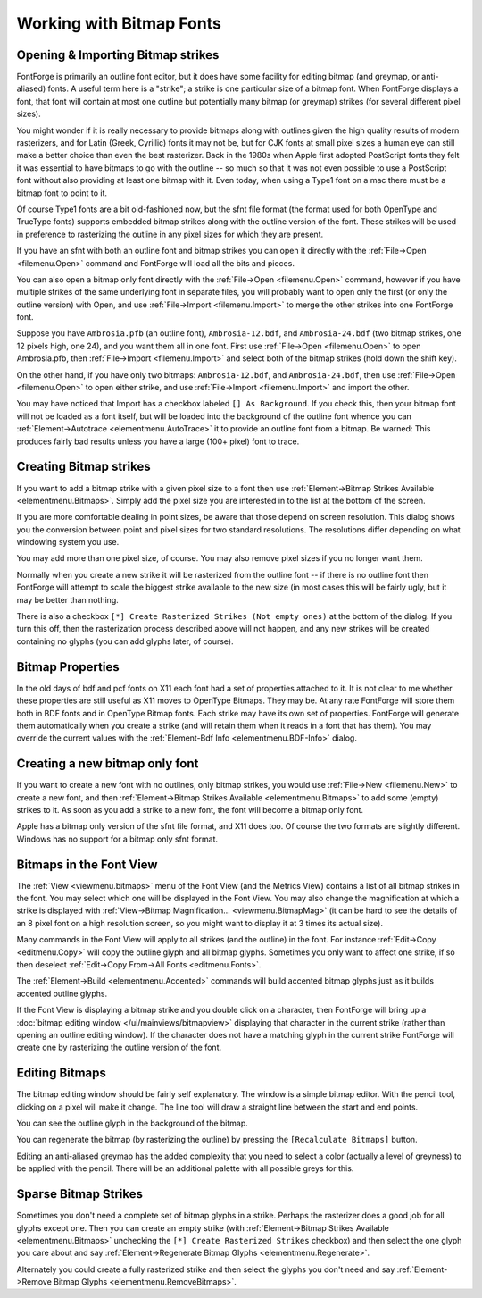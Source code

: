 Working with Bitmap Fonts
=========================


Opening & Importing Bitmap strikes
----------------------------------

FontForge is primarily an outline font editor, but it does have some facility
for editing bitmap (and greymap, or anti-aliased) fonts. A useful term here is a
"strike"; a strike is one particular size of a bitmap font. When FontForge
displays a font, that font will contain at most one outline but potentially many
bitmap (or greymap) strikes (for several different pixel sizes).

You might wonder if it is really necessary to provide bitmaps along with
outlines given the high quality results of modern rasterizers, and for Latin
(Greek, Cyrillic) fonts it may not be, but for CJK fonts at small pixel sizes a
human eye can still make a better choice than even the best rasterizer. Back in
the 1980s when Apple first adopted PostScript fonts they felt it was essential
to have bitmaps to go with the outline -- so much so that it was not even
possible to use a PostScript font without also providing at least one bitmap
with it. Even today, when using a Type1 font on a mac there must be a bitmap
font to point to it.

Of course Type1 fonts are a bit old-fashioned now, but the sfnt file format (the
format used for both OpenType and TrueType fonts) supports embedded bitmap
strikes along with the outline version of the font. These strikes will be used
in preference to rasterizing the outline in any pixel sizes for which they are
present.

If you have an sfnt with both an outline font and bitmap strikes you can open it
directly with the :ref:`File->Open <filemenu.Open>` command and FontForge will
load all the bits and pieces.

You can also open a bitmap only font directly with the
:ref:`File->Open <filemenu.Open>` command, however if you have multiple strikes
of the same underlying font in separate files, you will probably want to open
only the first (or only the outline version) with Open, and use
:ref:`File->Import <filemenu.Import>` to merge the other strikes into one
FontForge font.

Suppose you have ``Ambrosia.pfb`` (an outline font), ``Ambrosia-12.bdf``, and
``Ambrosia-24.bdf`` (two bitmap strikes, one 12 pixels high, one 24), and you
want them all in one font. First use :ref:`File->Open <filemenu.Open>` to open
Ambrosia.pfb, then :ref:`File->Import <filemenu.Import>` and select both of the
bitmap strikes (hold down the shift key).

On the other hand, if you have only two bitmaps: ``Ambrosia-12.bdf``, and
``Ambrosia-24.bdf``, then use :ref:`File->Open <filemenu.Open>` to open either
strike, and use :ref:`File->Import <filemenu.Import>` and import the other.

You may have noticed that Import has a checkbox labeled ``[] As Background``. If
you check this, then your bitmap font will not be loaded as a font itself, but
will be loaded into the background of the outline font whence you can
:ref:`Element->Autotrace <elementmenu.AutoTrace>` it to provide an outline font
from a bitmap. Be warned: This produces fairly bad results unless you have a
large (100+ pixel) font to trace.


Creating Bitmap strikes
-----------------------

.. image:: /images/bitmapsavail.png
   :align: right

If you want to add a bitmap strike with a given pixel size to a font then use
:ref:`Element->Bitmap Strikes Available <elementmenu.Bitmaps>`. Simply add the
pixel size you are interested in to the list at the bottom of the screen.

If you are more comfortable dealing in point sizes, be aware that those depend
on screen resolution. This dialog shows you the conversion between point and
pixel sizes for two standard resolutions. The resolutions differ depending on
what windowing system you use.

You may add more than one pixel size, of course. You may also remove pixel sizes
if you no longer want them.

Normally when you create a new strike it will be rasterized from the outline
font -- if there is no outline font then FontForge will attempt to scale the
biggest strike available to the new size (in most cases this will be fairly
ugly, but it may be better than nothing.

There is also a checkbox ``[*] Create Rasterized Strikes (Not empty ones)`` at
the bottom of the dialog. If you turn this off, then the rasterization process
described above will not happen, and any new strikes will be created containing
no glyphs (you can add glyphs later, of course).


Bitmap Properties
-----------------

In the old days of bdf and pcf fonts on X11 each font had a set of properties
attached to it. It is not clear to me whether these properties are still useful
as X11 moves to OpenType Bitmaps. They may be. At any rate FontForge will store
them both in BDF fonts and in OpenType Bitmap fonts. Each strike may have its
own set of properties. FontForge will generate them automatically when you
create a strike (and will retain them when it reads in a font that has them).
You may override the current values with the
:ref:`Element-Bdf Info <elementmenu.BDF-Info>` dialog.


Creating a new bitmap only font
-------------------------------

If you want to create a new font with no outlines, only bitmap strikes, you
would use :ref:`File->New <filemenu.New>` to create a new font, and then
:ref:`Element->Bitmap Strikes Available <elementmenu.Bitmaps>` to add some
(empty) strikes to it. As soon as you add a strike to a new font, the font will
become a bitmap only font.

Apple has a bitmap only version of the sfnt file format, and X11 does too. Of
course the two formats are slightly different. Windows has no support for a
bitmap only sfnt format.


Bitmaps in the Font View
------------------------

The :ref:`View <viewmenu.bitmaps>` menu of the Font View (and the Metrics View)
contains a list of all bitmap strikes in the font. You may select which one will
be displayed in the Font View. You may also change the magnification at which a
strike is displayed with
:ref:`View->Bitmap Magnification... <viewmenu.BitmapMag>` (it can be hard to see
the details of an 8 pixel font on a high resolution screen, so you might want to
display it at 3 times its actual size).

Many commands in the Font View will apply to all strikes (and the outline) in
the font. For instance :ref:`Edit->Copy <editmenu.Copy>` will copy the outline
glyph and all bitmap glyphs. Sometimes you only want to affect one strike, if so
then deselect :ref:`Edit->Copy From->All Fonts <editmenu.Fonts>`.

The :ref:`Element->Build <elementmenu.Accented>` commands will build accented
bitmap glyphs just as it builds accented outline glyphs.

If the Font View is displaying a bitmap strike and you double click on a
character, then FontForge will bring up a
:doc:`bitmap editing window </ui/mainviews/bitmapview>` displaying that character in the
current strike (rather than opening an outline editing window). If the character
does not have a matching glyph in the current strike FontForge will create one
by rasterizing the outline version of the font.


Editing Bitmaps
---------------

.. image:: /images/BitmapView.png
   :align: left

The bitmap editing window should be fairly self explanatory. The window is a
simple bitmap editor. With the pencil tool, clicking on a pixel will make it
change. The line tool will draw a straight line between the start and end
points.

You can see the outline glyph in the background of the bitmap.

You can regenerate the bitmap (by rasterizing the outline) by pressing the
``[Recalculate Bitmaps]`` button.

Editing an anti-aliased greymap has the added complexity that you need to select
a color (actually a level of greyness) to be applied with the pencil. There will
be an additional palette with all possible greys for this.


Sparse Bitmap Strikes
---------------------

Sometimes you don't need a complete set of bitmap glyphs in a strike. Perhaps
the rasterizer does a good job for all glyphs except one. Then you can create an
empty strike (with
:ref:`Element->Bitmap Strikes Available <elementmenu.Bitmaps>` unchecking the
``[*] Create Rasterized Strikes`` checkbox) and then select the one glyph you
care about and say
:ref:`Element->Regenerate Bitmap Glyphs <elementmenu.Regenerate>`.

Alternately you could create a fully rasterized strike and then select the
glyphs you don't need and say
:ref:`Element->Remove Bitmap Glyphs <elementmenu.RemoveBitmaps>`.
